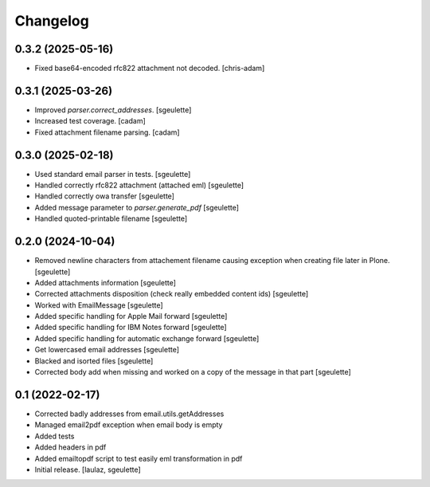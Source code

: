 Changelog
=========


0.3.2 (2025-05-16)
------------------

- Fixed base64-encoded rfc822 attachment not decoded.
  [chris-adam]

0.3.1 (2025-03-26)
------------------

- Improved `parser.correct_addresses`.
  [sgeulette]
- Increased test coverage.
  [cadam]
- Fixed attachment filename parsing.
  [cadam]

0.3.0 (2025-02-18)
------------------

- Used standard email parser in tests.
  [sgeulette]
- Handled correctly rfc822 attachment (attached eml)
  [sgeulette]
- Handled correctly owa transfer
  [sgeulette]
- Added message parameter to `parser.generate_pdf`
  [sgeulette]
- Handled quoted-printable filename
  [sgeulette]

0.2.0 (2024-10-04)
------------------

- Removed newline characters from attachement filename causing exception when creating file later in Plone.
  [sgeulette]
- Added attachments information
  [sgeulette]
- Corrected attachments disposition (check really embedded content ids)
  [sgeulette]
- Worked with EmailMessage
  [sgeulette]
- Added specific handling for Apple Mail forward
  [sgeulette]
- Added specific handling for IBM Notes forward
  [sgeulette]
- Added specific handling for automatic exchange forward
  [sgeulette]
- Get lowercased email addresses
  [sgeulette]
- Blacked and isorted files
  [sgeulette]
- Corrected body add when missing and worked on a copy of the message in that part
  [sgeulette]

0.1 (2022-02-17)
----------------

- Corrected badly addresses from email.utils.getAddresses
- Managed email2pdf exception when email body is empty
- Added tests
- Added headers in pdf
- Added emailtopdf script to test easily eml transformation in pdf
- Initial release.
  [laulaz, sgeulette]
